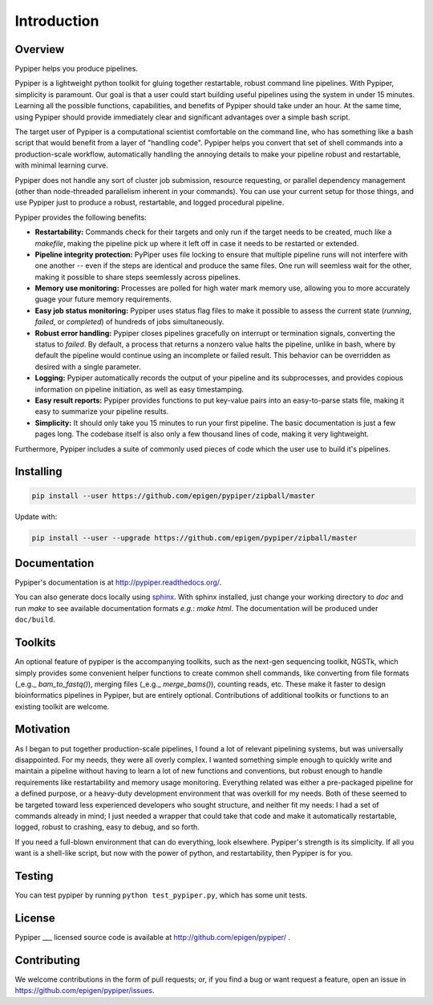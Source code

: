 
Introduction
=========================

Overview
*************

Pypiper helps you produce pipelines.

Pypiper is a lightweight python toolkit for gluing together restartable, robust
command line pipelines. With Pypiper, simplicity is paramount. Our goal is that
a user could start building useful pipelines using the system in under 15 minutes.
Learning all the possible functions, capabilities, and benefits of Pypiper should
take under an hour. At the same time, using Pypiper should provide immediately clear
and significant advantages over a simple bash script.

The target user of Pypiper is a computational scientist comfortable on the command line, who has something like a bash script that would benefit from a layer of "handling code". Pypiper helps you convert that set of shell commands into a production-scale workflow, automatically handling the annoying details to make your pipeline robust and restartable, with minimal learning curve.

Pypiper does not handle any sort of cluster job submission, resource requesting, or parallel dependency management (other than node-threaded parallelism inherent in your commands). You can use your current setup for those things, and use Pypiper just to produce a robust, restartable, and logged procedural pipeline.

Pypiper provides the following benefits:

.. image:: _static/pypiper.svg

-   **Restartability:** Commands check for their targets and only run if the target needs to be created, much like a `makefile`, making the pipeline pick up where it left off in case it needs to be restarted or extended.
-   **Pipeline integrity protection:** PyPiper uses file locking to ensure that multiple pipeline runs will not interfere with one another -- even if the steps are identical and produce the same files. One run will seemless wait for the other, making it possible to share steps seemlessly across pipelines.
-   **Memory use monitoring:** Processes are polled for high water mark memory use, allowing you to more accurately guage your future memory requirements.
-   **Easy job status monitoring:** Pypiper uses status flag files to make it possible to assess the current state (`running`, `failed`, or `completed`) of hundreds of jobs simultaneously.
-   **Robust error handling:** Pypiper closes pipelines gracefully on interrupt or termination signals, converting the status to `failed`. By default, a process that returns a nonzero value halts the pipeline, unlike in bash, where by default the pipeline would continue using an incomplete or failed result. This behavior can be overridden as desired with a single parameter.
-   **Logging:** Pypiper automatically records the output of your pipeline and its subprocesses, and provides copious information on pipeline initiation, as well as easy timestamping.
-   **Easy result reports:** Pypiper provides functions to put key-value pairs into an easy-to-parse stats file, making it easy to summarize your pipeline results.
-   **Simplicity:** It should only take you 15 minutes to run your first pipeline. The basic documentation is just a few pages long. The codebase itself is also only a few thousand lines of code, making it very lightweight.


Furthermore, Pypiper includes a suite of commonly used pieces of code which the user
use to build it's pipelines.

Installing
*************

.. code-block:: bash

	pip install --user https://github.com/epigen/pypiper/zipball/master


Update with:

.. code-block:: bash

	pip install --user --upgrade https://github.com/epigen/pypiper/zipball/master


Documentation
*************
Pypiper's documentation is at http://pypiper.readthedocs.org/.

You can also generate docs locally using `sphinx <http://www.sphinx-doc.org/en/stable/install.html>`_. With sphinx installed, just change your working directory to `doc` and run `make` to see available documentation formats *e.g.*: `make html`. The documentation will be produced under ``doc/build``.

Toolkits
*************

An optional feature of pypiper is the accompanying toolkits, such as the next-gen sequencing toolkit, NGSTk, which simply provides some convenient helper functions to create common shell commands, like converting from file formats (_e.g._ `bam_to_fastq()`), merging files (_e.g._ `merge_bams()`), counting reads, etc. These make it faster to design bioinformatics pipelines in Pypiper, but are entirely optional. Contributions of additional toolkits or functions to an existing toolkit are welcome.


Motivation
*************

As I began to put together production-scale pipelines, I found a lot of relevant pipelining systems, but was universally disappointed. For my needs, they were all overly complex. I wanted something simple enough to quickly write and maintain a pipeline without having to learn a lot of new functions and conventions, but robust enough to handle requirements like restartability and memory usage monitoring. Everything related was either a pre-packaged pipeline for a defined purpose, or a heavy-duty development environment that was overkill for my needs. Both of these seemed to be targeted toward less experienced developers who sought structure, and neither fit my needs: I had a set of commands already in mind; I just needed a wrapper that could take that code and make it automatically restartable, logged, robust to crashing, easy to debug, and so forth.

If you need a full-blown environment that can do everything, look elsewhere. Pypiper's strength is its simplicity. If all you want is a shell-like script, but now with the power of python, and restartability, then Pypiper is for you.


Testing
*************
You can test pypiper by running ``python test_pypiper.py``, which has some unit tests.

License
*************
Pypiper ___ licensed source code is available at http://github.com/epigen/pypiper/ .

Contributing
*************
We welcome contributions in the form of pull requests; or, if you find a bug or want request a feature, open an issue in https://github.com/epigen/pypiper/issues.

